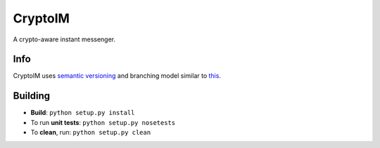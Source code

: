========
CryptoIM
========

.. image:: https://travis-ci.org/oskopek/CryptoIM.png?branch=develop
    :target: https://travis-ci.org/oskopek/CryptoIM
    
.. image:: https://coveralls.io/repos/oskopek/CryptoIM/badge.png
    :target: https://coveralls.io/r/oskopek/CryptoIM

A crypto-aware instant messenger.

Info
====

CryptoIM uses `semantic versioning <http://semver.org/>`_ and branching model similar to `this <http://nvie.com/posts/a-successful-git-branching-model/>`_.

Building
========

* **Build**: ``python setup.py install``

* To run **unit tests**: ``python setup.py nosetests``

* To **clean**, run: ``python setup.py clean``

